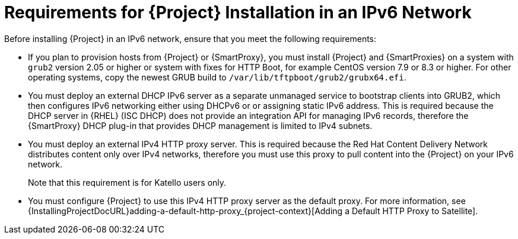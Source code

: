 [id="requirements-for-installation-in-an-ipv6-network_{context}"]
= Requirements for {Project} Installation in an IPv6 Network

Before installing {Project} in an IPv6 network, ensure that you meet the following requirements:

ifdef::satellite[]
* If you plan to provision hosts from {Project} or {SmartProxies}, you must install {Project} and {SmartProxies} on {RHEL} version 7.9 or higher because these versions include the latest version of the `grub2` package.
endif::[]

ifndef::satellite[]
* If you plan to provision hosts from {Project} or {SmartProxy}, you must install {Project} and {SmartProxies} on a system with `grub2` version 2.05 or higher or system with fixes for HTTP Boot, for example CentOS version 7.9 or 8.3 or higher.
For other operating systems, copy the newest GRUB build to `/var/lib/tftpboot/grub2/grubx64.efi`.
endif::[]

* You must deploy an external DHCP IPv6 server as a separate unmanaged service to bootstrap clients into GRUB2, which then configures IPv6 networking either using DHCPv6 or or assigning static IPv6 address.
This is required because the DHCP server in {RHEL} (ISC DHCP) does not provide an integration API for managing IPv6 records, therefore the {SmartProxy} DHCP plug-in that provides DHCP management is limited to IPv4 subnets.

* You must deploy an external IPv4 HTTP proxy server.
This is required because the Red Hat Content Delivery Network distributes content only over IPv4 networks, therefore you must use this proxy to pull content into the {Project} on your IPv6 network.
ifndef::satellite[]
+
Note that this requirement is for Katello users only.
endif::[]

* You must configure {Project} to use this IPv4 HTTP proxy server as the default proxy.
For more information, see {InstallingProjectDocURL}adding-a-default-http-proxy_{project-context}[Adding a Default HTTP Proxy to Satellite].
